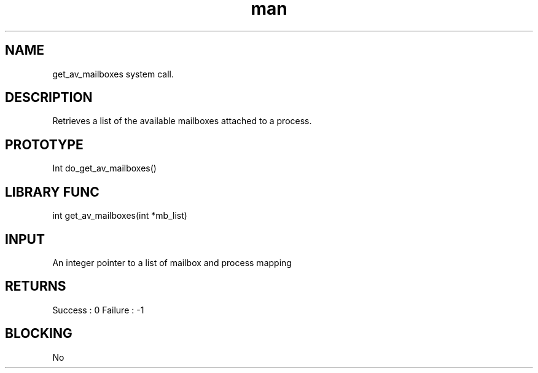 .\" Man page for Get available Mailbox System Call.
.TH man 1 "25 Oct 2012" "1.0" "Get Available Mailbox man page"
.SH NAME
get_av_mailboxes system call.
.SH DESCRIPTION
Retrieves a list of the available mailboxes attached to a process.
.SH PROTOTYPE
Int do_get_av_mailboxes()
.SH LIBRARY FUNC
int get_av_mailboxes(int *mb_list)
.SH INPUT
An integer pointer to a list of mailbox and process mapping 
.SH RETURNS
Success :  0
Failure : -1
.SH BLOCKING
No
